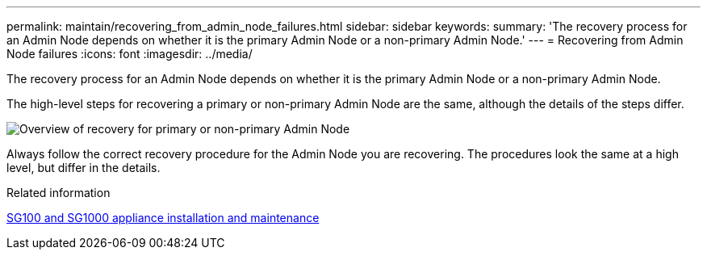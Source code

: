 ---
permalink: maintain/recovering_from_admin_node_failures.html
sidebar: sidebar
keywords: 
summary: 'The recovery process for an Admin Node depends on whether it is the primary Admin Node or a non-primary Admin Node.'
---
= Recovering from Admin Node failures
:icons: font
:imagesdir: ../media/

[.lead]
The recovery process for an Admin Node depends on whether it is the primary Admin Node or a non-primary Admin Node.

The high-level steps for recovering a primary or non-primary Admin Node are the same, although the details of the steps differ.

image::../media/overview_admin_node_recovery.png[Overview of recovery for primary or non-primary Admin Node]

Always follow the correct recovery procedure for the Admin Node you are recovering. The procedures look the same at a high level, but differ in the details.

.Related information

http://docs.netapp.com/sgws-115/topic/com.netapp.doc.sga-install-sg1000/home.html[SG100 and SG1000 appliance installation and maintenance]
